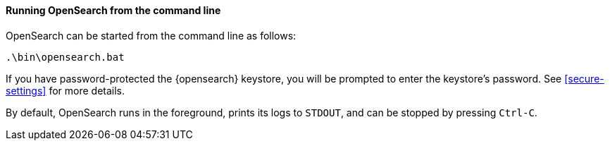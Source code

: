 ==== Running OpenSearch from the command line

OpenSearch can be started from the command line as follows:

[source,sh]
--------------------------------------------
.\bin\opensearch.bat
--------------------------------------------

If you have password-protected the {opensearch} keystore, you will be prompted to
enter the keystore's password. See <<secure-settings>> for more details.

By default, OpenSearch runs in the foreground, prints its logs to `STDOUT`,
and can be stopped by pressing `Ctrl-C`.
